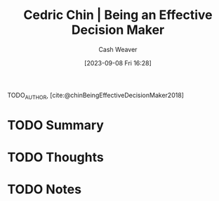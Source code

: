 :PROPERTIES:
:ROAM_REFS: [cite:@chinBeingEffectiveDecisionMaker2018]
:ID:       6f3fc1bd-9251-47e7-8b60-43a5fa8269cd
:LAST_MODIFIED: [2023-09-08 Fri 16:28]
:END:
#+title: Cedric Chin | Being an Effective Decision Maker
#+hugo_custom_front_matter: :slug "6f3fc1bd-9251-47e7-8b60-43a5fa8269cd"
#+author: Cash Weaver
#+date: [2023-09-08 Fri 16:28]
#+filetags: :hastodo:reference:

TODO_AUTHOR, [cite:@chinBeingEffectiveDecisionMaker2018]

* TODO Summary
* TODO Thoughts
* TODO Notes
#+print_bibliography:
* TODO [#2] Flashcards :noexport: